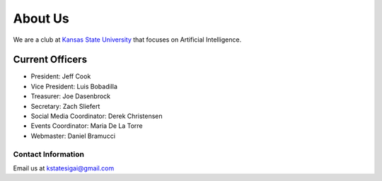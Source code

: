.. title: About Us
.. slug: about
.. date: February 10, 2017
.. tags: main

========
About Us
========
We are a club at `Kansas State University`_ that focuses
on Artificial Intelligence.


----------------
Current Officers
----------------
* President: Jeff Cook
* Vice President: Luis Bobadilla
* Treasurer: Joe Dasenbrock
* Secretary: Zach Sliefert
* Social Media Coordinator: Derek Christensen
* Events Coordinator: Maria De La Torre
* Webmaster: Daniel Bramucci

Contact Information
-------------------
Email us at kstatesigai@gmail.com


.. _Kansas State University: http://www.k-state.edu/